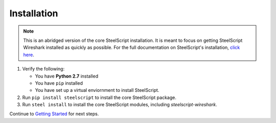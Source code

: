 Installation
============

.. note::

   This is an abridged version of the core SteelScript installation. It is meant to
   focus on getting SteelScript Wireshark installed as quickly as possible.
   For the full documentation on SteelScript's installation,
   `click here <../index.html>`_.
  

1. Verify the following:

   * You have **Python 2.7** installed
   * You have ``pip`` installed 
   * You have set up a virtual enviornment to install SteelScript.

2. Run ``pip install steelscript`` to install the core SteelScript package.
3. Run ``steel install`` to install the core SteelScript modules, including `steelscript-wireshark`.


Continue to `Getting Started <getting-started.html>`_ for next steps.
